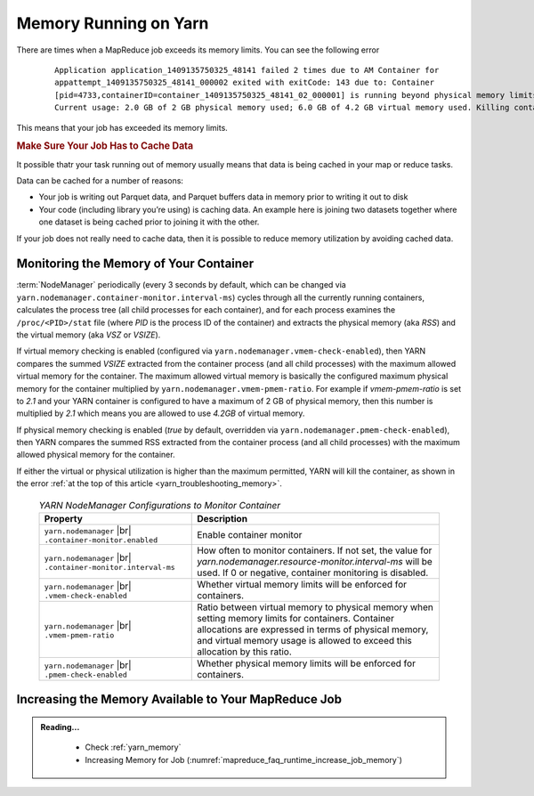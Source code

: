 ..  _yarn_troubleshooting_memory:

Memory Running on Yarn
======================

There are times when a MapReduce job exceeds its memory limits. You can see the following error

  .. parsed-literal::

    Application application_1409135750325_48141 failed 2 times due to AM Container for
    appattempt_1409135750325_48141_000002 exited with exitCode: 143 due to: Container
    [pid=4733,containerID=container_1409135750325_48141_02_000001] is running beyond physical memory limits.
    Current usage: 2.0 GB of 2 GB physical memory used; 6.0 GB of 4.2 GB virtual memory used. Killing containe

This means that your job has exceeded its memory limits.

.. rubric:: Make Sure Your Job Has to Cache Data

It possible thatr your task running out of memory usually means that data is being cached in your map or reduce tasks.

Data can be cached for a number of reasons:

* Your job is writing out Parquet data, and Parquet buffers data in memory prior to writing it out to disk
* Your code (including library you’re using) is caching data. An example here is joining two datasets together where one dataset is being cached prior to joining it with the other.


If your job does not really need to cache data, then it is possible to reduce memory utilization by avoiding cached data.

Monitoring the Memory of Your Container
---------------------------------------

:term:`NodeManager` periodically (every 3 seconds by default, which can be changed via ``yarn.nodemanager.container-monitor.interval-ms``) cycles through all the currently running containers, calculates the process tree (all child processes for each container), and for each process examines the ``/proc/<PID>/stat`` file (where `PID` is the process ID of the container) and extracts the physical memory (aka `RSS`) and the virtual memory (aka `VSZ` or `VSIZE`).

If virtual memory checking is enabled (configured via ``yarn.nodemanager.vmem-check-enabled``), then YARN compares the summed `VSIZE` extracted from the container process (and all child processes) with the maximum allowed virtual memory for the container. The maximum allowed virtual memory is basically the configured maximum physical memory for the container multiplied by ``yarn.nodemanager.vmem-pmem-ratio``. For example if `vmem-pmem-ratio` is set to `2.1` and your YARN container is configured to have a maximum of 2 GB of physical memory, then this number is multiplied by `2.1` which means you are allowed to use `4.2GB` of virtual memory.

If physical memory checking is enabled (`true` by default, overridden via ``yarn.nodemanager.pmem-check-enabled``), then YARN compares the summed RSS extracted from the container process (and all child processes) with the maximum allowed physical memory for the container.

If either the virtual or physical utilization is higher than the maximum permitted, YARN will kill the container, as shown in the error :ref:`at the top of this article <yarn_troubleshooting_memory>`.


  .. table:: `YARN NodeManager Configurations to Monitor Container`
    :widths: auto

    +--------------------------------------------------------------+------------------------------------------------------------------------------------------------------------------------------------------------------------------------------------------------------------------------------------------+
    |                           Property                           |                                                                                                                Description                                                                                                               |
    +==============================================================+==========================================================================================================================================================================================================================================+
    | ``yarn.nodemanager`` |br| ``.container-monitor.enabled``     | Enable container monitor                                                                                                                                                                                                                 |
    +--------------------------------------------------------------+------------------------------------------------------------------------------------------------------------------------------------------------------------------------------------------------------------------------------------------+
    | ``yarn.nodemanager`` |br| ``.container-monitor.interval-ms`` | How often to monitor containers. If not set, the value for `yarn.nodemanager.resource-monitor.interval-ms` will be used. If 0 or negative, container monitoring is disabled.                                                             |
    +--------------------------------------------------------------+------------------------------------------------------------------------------------------------------------------------------------------------------------------------------------------------------------------------------------------+
    | ``yarn.nodemanager`` |br| ``.vmem-check-enabled``            | Whether virtual memory limits will be enforced for containers.                                                                                                                                                                           |
    +--------------------------------------------------------------+------------------------------------------------------------------------------------------------------------------------------------------------------------------------------------------------------------------------------------------+
    | ``yarn.nodemanager`` |br| ``.vmem-pmem-ratio``               | Ratio between virtual memory to physical memory when setting memory limits for containers. Container allocations are expressed in terms of physical memory, and virtual memory usage is allowed to exceed this allocation by this ratio. |
    +--------------------------------------------------------------+------------------------------------------------------------------------------------------------------------------------------------------------------------------------------------------------------------------------------------------+
    | ``yarn.nodemanager`` |br| ``.pmem-check-enabled``            | Whether physical memory limits will be enforced for containers.                                                                                                                                                                          |
    +--------------------------------------------------------------+------------------------------------------------------------------------------------------------------------------------------------------------------------------------------------------------------------------------------------------+

Increasing the Memory Available to Your MapReduce Job
-----------------------------------------------------

.. admonition:: Reading...
   :class: readingbox

    * Check :ref:`yarn_memory`
    * Increasing Memory for Job (:numref:`mapreduce_faq_runtime_increase_job_memory`)

